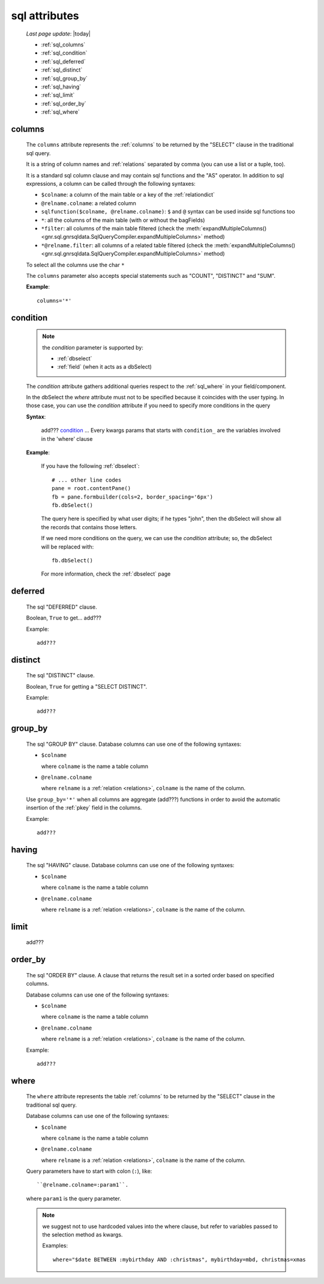 .. _sql_attributes:

==============
sql attributes
==============

    *Last page update*: |today|
    
    * :ref:`sql_columns`
    * :ref:`sql_condition`
    * :ref:`sql_deferred`
    * :ref:`sql_distinct`
    * :ref:`sql_group_by`
    * :ref:`sql_having`
    * :ref:`sql_limit`
    * :ref:`sql_order_by`
    * :ref:`sql_where`
        
.. _sql_columns:

columns
-------

    The ``columns`` attribute represents the :ref:`columns` to be returned
    by the "SELECT" clause in the traditional sql query.
    
    It is a string of column names and :ref:`relations` separated by comma (you can use a
    list or a tuple, too).
    
    It is a standard sql column clause and may contain sql functions and the "AS" operator.
    In addition to sql expressions, a column can be called through the following syntaxes:
    
    * ``$colname``: a column of the main table or a key of the :ref:`relationdict`
    * ``@relname.colname``: a related column
    * ``sqlfunction($colname, @relname.colname)``: ``$`` and ``@`` syntax can be used inside
      sql functions too 
    * ``*``: all the columns of the main table (with or without the bagFields)
    * ``*filter``: all columns of the main table filtered (check the :meth:`expandMultipleColumns() 
      <gnr.sql.gnrsqldata.SqlQueryCompiler.expandMultipleColumns>` method)
    * ``*@relname.filter``: all columns of a related table filtered (check the
      :meth:`expandMultipleColumns() <gnr.sql.gnrsqldata.SqlQueryCompiler.expandMultipleColumns>` method)
    
    To select all the columns use the char ``*``
    
    The ``columns`` parameter also accepts special statements such as "COUNT", "DISTINCT"
    and "SUM".
    
    **Example**::
    
        columns='*'
        
.. _sql_condition:

condition
---------

    .. note:: the *condition* parameter is supported by:
              
              * :ref:`dbselect`
              * :ref:`field` (when it acts as a dbSelect)
              
    The *condition* attribute gathers additional queries respect to the :ref:`sql_where`
    in your field/component.
    
    In the dbSelect the *where* attribute must not to be specified because it coincides
    with the user typing. In those case, you can use the *condition* attribute if you
    need to specify more conditions in the query
    
    **Syntax**:
    
        add??? condition_ ... Every kwargs params that starts with ``condition_`` are
        the variables involved in the 'where' clause
        
    **Example**:
    
        If you have the following :ref:`dbselect`::
        
            # ... other line codes
            pane = root.contentPane()
            fb = pane.formbuilder(cols=2, border_spacing='6px')
            fb.dbSelect()
            
        The query here is specified by what user digits; if he types "john", then the dbSelect
        will show all the records that contains those letters.
        
        If we need more conditions on the query, we can use the *condition* attribute; so, the
        dbSelect will be replaced with::
        
            fb.dbSelect()
            
        For more information, check the :ref:`dbselect` page
        
.. _sql_deferred:

deferred
--------

    The sql "DEFERRED" clause.
    
    Boolean, ``True`` to get... add???
    
    Example::
    
        add???
        
.. _sql_distinct:

distinct
--------

    The sql "DISTINCT" clause.
    
    Boolean, ``True`` for getting a "SELECT DISTINCT".
    
    Example::
    
        add???
        
.. _sql_group_by:

group_by
--------

    The sql "GROUP BY" clause. Database columns can use one of the following syntaxes:
    
    * ``$colname``
      
      where ``colname`` is the name a table column
    * ``@relname.colname``
      
      where ``relname`` is a :ref:`relation <relations>`, ``colname`` is the name of the column.
      
    Use ``group_by='*'`` when all columns are aggregate (add???) functions in order to avoid
    the automatic insertion of the :ref:`pkey` field in the columns.
    
    Example::
    
        add???
    
.. _sql_having:

having
------

    The sql "HAVING" clause. Database columns can use one of the following syntaxes:
    
    * ``$colname``
      
      where ``colname`` is the name a table column
    * ``@relname.colname``
      
      where ``relname`` is a :ref:`relation <relations>`, ``colname`` is the name of the column.
      
.. _sql_limit:

limit
-----

    add???
    
.. _sql_order_by:

order_by
--------

    The sql "ORDER BY" clause. A clause that returns the result set in a sorted order
    based on specified columns.
    
    Database columns can use one of the following syntaxes:
    
    * ``$colname``
      
      where ``colname`` is the name a table column
    * ``@relname.colname``
      
      where ``relname`` is a :ref:`relation <relations>`, ``colname`` is the name of the column.
    
    Example::
    
        add???
    
.. _sql_where:

where
-----

    The ``where`` attribute represents the table :ref:`columns` to be returned by the
    "SELECT" clause in the traditional sql query.
    
    Database columns can use one of the following syntaxes:
    
    * ``$colname``
      
      where ``colname`` is the name a table column
    * ``@relname.colname``
      
      where ``relname`` is a :ref:`relation <relations>`, ``colname`` is the name of the column.
    
    Query parameters have to start with colon (``:``), like::
    
        ``@relname.colname=:param1``.
        
    where ``param1`` is the query parameter.
    
    .. note:: we suggest not to use hardcoded values into the where clause, but refer to
              variables passed to the selection method as kwargs.
              
              Examples::
              
                where="$date BETWEEN :mybirthday AND :christmas", mybirthday=mbd, christmas=xmas
                